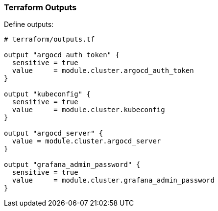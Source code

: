 === Terraform Outputs


Define outputs:

```hcl
# terraform/outputs.tf

output "argocd_auth_token" {
  sensitive = true
  value     = module.cluster.argocd_auth_token
}

output "kubeconfig" {
  sensitive = true
  value     = module.cluster.kubeconfig
}

output "argocd_server" {
  value = module.cluster.argocd_server
}

output "grafana_admin_password" {
  sensitive = true
  value     = module.cluster.grafana_admin_password
}
```
